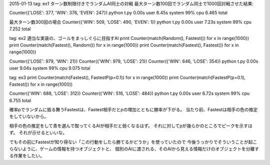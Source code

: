 
2015-01-13
tag: ex1
ターン数制限付きでランダムAI同士の対戦
最大ターン数100回でランダム同士で1000回対戦させた結果:

Counter({'LOSE': 377, 'WIN': 376, 'EVEN': 247})
python t.py  0.00s user 6.45s system 99% cpu 6.465 total

最大ターン数300回の場合
Counter({'WIN': 509, 'LOSE': 490, 'EVEN': 1})
python t.py  0.00s user 7.23s system 99% cpu 7.252 total


tag: ex2
適当な実装の、ゴールをまっしぐらに目指すAI
print Counter(match(Random(), Fastest()) for x in range(1000))
print Counter(match(Fastest(), Random()) for x in range(1000))
print Counter(match(Fastest(), Fastest()) for x in range(1000))

Counter({'LOSE': 979, 'WIN': 21})
Counter({'WIN': 979, 'LOSE': 21})
Counter({'WIN': 646, 'LOSE': 354})
python t.py  0.00s user 9.04s system 99% cpu 9.075 total


tag: ex3
print Counter(match(Fastest(), FastestP(p=0.1)) for x in range(1000))
print Counter(match(FastestP(p=0.1), Fastest()) for x in range(1000))

Counter({'WIN': 688, 'LOSE': 312})
Counter({'WIN': 516, 'LOSE': 484})
python t.py  0.00s user 6.72s system 99% cpu 6.755 total

確率pでランダムに振る舞うFastestは、Fastest相手だとpの増加とともに勝率が下がる。
当たり前、Fastestは相手の色の推定をしていないから。

相手の色の推定をして青を選んで取ってくるAIが相手だと弱くなるはず。
それに対してpが幾らかのところでピークを示すはず。
それが示せるといいな。

でもその前にFastestが知り得ない「この行動をしたら勝てるかどうか」を使っていたので
今後うっかりでそういうことが起こらないように、ゲームの情報を持つオブジェクトと、
個別のAIに渡される、そのAIから見える情報だけのオブジェクトを分離する作業をしたい。

